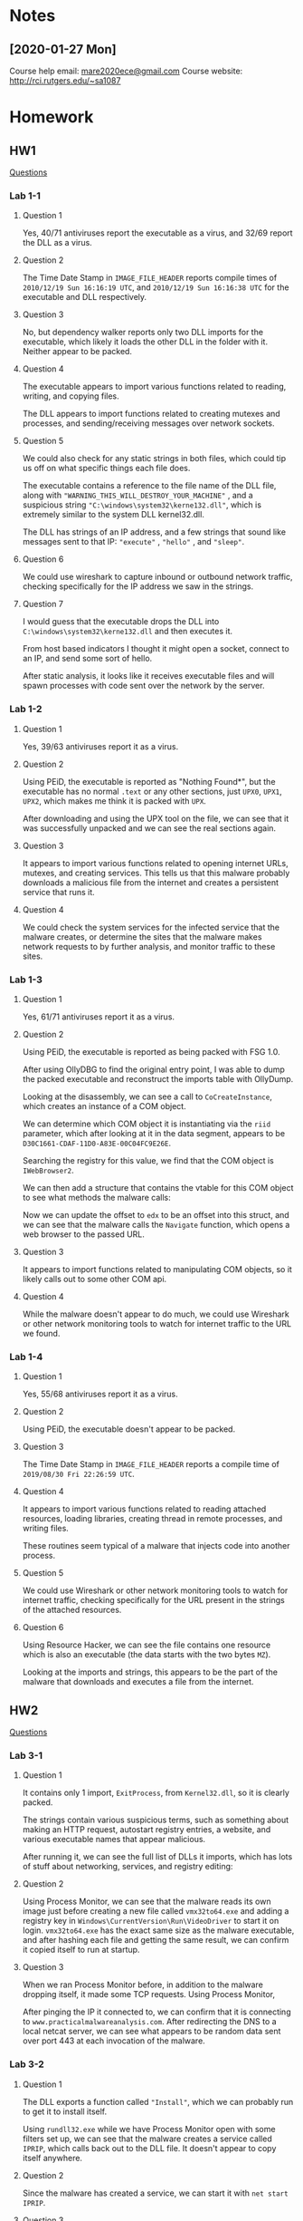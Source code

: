 * Notes
** [2020-01-27 Mon]
Course help email: [[mailto:mare2020ece@gmail.com][mare2020ece@gmail.com]]
Course website: [[http://rci.rutgers.edu/~sa1087]]
* Homework
** HW1
[[https://docs.google.com/document/d/1aNu32_XUJ-QjYssRXdDGC0mFVrMKvvZ5pdPrUU9PejU/edit][Questions]]

*** Lab 1-1
**** Question 1
Yes, 40/71 antiviruses report the executable as a virus, and 32/69
report the DLL as a virus.
**** Question 2
The Time Date Stamp in =IMAGE_FILE_HEADER= reports compile times of
=2010/12/19 Sun 16:16:19 UTC=, and =2010/12/19 Sun 16:16:38 UTC= for
the executable and DLL respectively.
**** Question 3
No, but dependency walker reports only two DLL imports for the
executable, which likely it loads the other DLL in the folder with it.
Neither appear to be packed.
**** Question 4
The executable appears to import various functions related to reading,
writing, and copying files.

[[./lab1-1-imports.png]]

The DLL appears to import functions related to creating mutexes and
processes, and sending/receiving messages over network sockets.

 [[./lab1-1-dll-imports.png]]
**** Question 5
We could also check for any static strings in both files, which could
tip us off on what specific things each file does.

The executable contains a reference to the file name of the DLL file,
along with ="WARNING_THIS_WILL_DESTROY_YOUR_MACHINE"= , and a
suspicious string ="C:\windows\system32\kerne132.dll"=, which is
extremely similar to the system DLL kernel32.dll.

[[./lab1-1-exe-strings.png]]

The DLL has strings of an IP address, and a few strings that sound
like messages sent to that IP: ="execute"= , ="hello"= , and ="sleep"=.

[[./lab1-1-dll-strings.png]]
**** Question 6
We could use wireshark to capture inbound or outbound network traffic,
checking specifically for the IP address we saw in the strings.
**** Question 7
I would guess that the executable drops the DLL into
=C:\windows\system32\kerne132.dll= and then executes it.

From host based indicators I thought it might open a socket, connect
to an IP, and send some sort of hello.

[[./lab1-1-disas.png]]

After static analysis, it looks like it receives executable files and
will spawn processes with code sent over the network by the server.
*** Lab 1-2
**** Question 1
Yes, 39/63 antiviruses report it as a virus.
**** Question 2
Using PEiD, the executable is reported as "Nothing Found*", but the
executable has no normal =.text= or any other sections, just =UPX0=,
=UPX1=, =UPX2=, which makes me think it is packed with =UPX=.

[[./lab1-2-peid.png]]

After downloading and using the UPX tool on the file, we can see that
it was successfully unpacked and we can see the real sections again.

[[./lab1-2-unpack.png]]
**** Question 3
It appears to import various functions related to opening internet
URLs, mutexes, and creating services. This tells us that this malware
probably downloads a malicious file from the internet and creates a
persistent service that runs it.

[[./lab1-2-imports.png]]
**** Question 4
We could check the system services for the infected service that the
malware creates, or determine the sites that the malware makes network
requests to by further analysis, and monitor traffic to these sites.
*** Lab 1-3
**** Question 1
Yes, 61/71 antiviruses report it as a virus.
**** Question 2
Using PEiD, the executable is reported as being packed with FSG 1.0.

[[./lab1-3-peid.png]]

After using OllyDBG to find the original entry point, I was able to
dump the packed executable and reconstruct the imports table with
OllyDump.

[[./lab1-3-dbg.png]]

[[./lab1-3-unpacked.png]]

Looking at the disassembly, we can see a call to =CoCreateInstance=,
which creates an instance of a COM object.

[[./lab1-3-cocreate.png]]

We can determine which COM object it is instantiating via the =riid=
parameter, which after looking at it in the data segment, appears to
be =D30C1661-CDAF-11D0-A83E-00C04FC9E26E=.

[[./lab1-3-riid.png]]

Searching the registry for this value, we find that the COM object is
=IWebBrowser2=.

[[./lab1-3-reg.png]]

We can then add a structure that contains the vtable for this COM
object to see what methods the malware calls:

[[./lab1-3-struct.png]]

Now we can update the offset to =edx= to be an offset into this
struct, and we can see that the malware calls the =Navigate= function,
which opens a web browser to the passed URL.

[[./lab1-3-resolve.png]]
**** Question 3
It appears to import functions related to manipulating COM objects, so
it likely calls out to some other COM api.
**** Question 4
While the malware doesn't appear to do much, we could use Wireshark or
other network monitoring tools to watch for internet traffic to the
URL we found.
*** Lab 1-4
**** Question 1
Yes, 55/68 antiviruses report it as a virus.
**** Question 2
Using PEiD, the executable doesn't appear to be packed.

[[./lab1-4-peid.png]]
**** Question 3
The Time Date Stamp in =IMAGE_FILE_HEADER= reports a compile time of
=2019/08/30 Fri 22:26:59 UTC=.
**** Question 4
It appears to import various functions related to reading attached
resources, loading libraries, creating thread in remote processes, and
writing files.

These routines seem typical of a malware that injects code into
another process.

[[./lab1-4-imports.png]]
**** Question 5
We could use Wireshark or other network monitoring tools to watch for
internet traffic, checking specifically for the URL present in the
strings of the attached resources.
**** Question 6
Using Resource Hacker, we can see the file contains one resource which
is also an executable (the data starts with the two bytes =MZ=).

[[./lab1-4-resource.png]]

Looking at the imports and strings, this appears to be the part of the
malware that downloads and executes a file from the internet.

[[./lab1-4-resource-imports.png]]

[[./lab1-4-resource-strings.png]]
** HW2
[[https://docs.google.com/document/d/1WhfSneHJmc50FxaL85B-_XoYceXu70la25Y7vEWHawg/edit][Questions]]
*** Lab 3-1
**** Question 1
It contains only 1 import, =ExitProcess=, from =Kernel32.dll=, so it
is clearly packed.

The strings contain various suspicious terms, such as something about
making an HTTP request, autostart registry entries, a website, and
various executable names that appear malicious.

[[./lab3-1-strings1.png]]
[[./lab3-1-strings2.png]]

After running it, we can see the full list of DLLs it imports, which
has lots of stuff about networking, services, and registry editing:

[[./lab3-1-dlls.png]]
**** Question 2
Using Process Monitor, we can see that the malware reads its own image
just before creating a new file called =vmx32to64.exe= and adding a
registry key in =Windows\CurrentVersion\Run\VideoDriver= to start it
on login. =vmx32to64.exe= has the exact same size as the malware
executable, and after hashing each file and getting the same result,
we can confirm it copied itself to run at startup.

[[./lab3-1-drop.png]]
**** Question 3
When we ran Process Monitor before, in addition to the malware
dropping itself, it made some TCP requests. Using Process Monitor,

[[./lab3-1-tcp.png]]

After pinging the IP it connected to, we can confirm that it is
connecting to =www.practicalmalwareanalysis.com=. After redirecting the
DNS to a local netcat server, we can see what appears to be random
data sent over port 443 at each invocation of the malware.
*** Lab 3-2
**** Question 1
The DLL exports a function called ="Install"=, which we can probably
run to get it to install itself.

[[./lab3-2-exports.png]]

Using =rundll32.exe= while we have Process Monitor open with some
filters set up, we can see that the malware creates a service called
=IPRIP=, which calls back out to the DLL file. It doesn't appear to
copy itself anywhere.

[[./lab3-2-svc.png]]
**** Question 2
Since the malware has created a service, we can start it with 
=net start IPRIP=.
**** Question 3
We can use the "Find Handle or DLL" function in Process Explorer to
find which =svchost.exe= process is running our service.

[[./lab3-2-procexp.png]]
**** Question 4
We could use the PID of this specific instance of =svchost.exe=.
**** Question 5
The only host based indicators seem to be the registry keys making up
the service that is installed by the malware, and the malware file
itself.
**** Question 6
Using ApateDNS, we can see the malware seems to do a reverse DNS
lookup for a few IP addresses.

[[./lab3-2-dns.png]]
*** Lab 3-3
**** Question 1
When run, Process Explorer shows the process spawn a child called
=svchost.exe=, then the parent process dies, leaving only the newly
spawned =svchost.exe= process.
**** Question 2
Looking at the strings for the created process in Process Explorer, we
can see that the running process clearly isn't the real =svchost.exe=.

[[./lab3-3-strings.png]]
**** Question 3
The malware doesn't appear to create anything but a
=practicalmalwareanalysis.log= file in the working directory.
**** Question 4
The malware is a keylogger. It writes all keystrokes to the
=practicalmalwareanalysis.log= file. We can see it happening
in process monitor whenever we press a key.

[[./lab3-3-keylog.png]]
*** Lab 3-4
**** Question 1
When it is run, the malware deletes itself.

[[./lab3-4-del.png]]
**** Question 2
The malware really doesn't seem to do anything else but delete itself.
We would need static analysis to learn more about what exactly the
malware is doing.
**** Question 3
We could run it under OllyDBG to trace the program execution up until
the program deletes itself.
** HW3
[[https://docs.google.com/document/d/1jN7-0cRM2dUQr-OyMgTzR5cxgj2t39L0Ju7nUKBU7L4/edit?usp=sharing][Questions]]
*** Lab 5-1
**** Question 1
=0x1000D02E=
**** Question 2
=0x100163CC=
**** Question 3
=5=
**** Question 4
=pics.practicalmalwareanalysis.com=
**** Question 5
=20=
**** Question 6
=1=
**** Question 7
=10095B34=
**** Question 8
A command is appended and then it is executed.
**** Question 9
It is set by the return value of =sub_10003695=
**** Question 10
=sub_100052A2= is called.
**** Question 11
Firstly, a subroutine calls that makes sure the OS platform ID is
Windows 7, Windows Server 2008, Windows Vista, Windows Server 2003,
Windows XP, or Windows 2000, and the major version is 5. Otherwise,
=PSLIST= is not run.

Depending on the parameter to the function, a list of running
processes is either written to =xinstall.dll= or sent over the passed
network socket. If a non empty string is passed to the function, the
specific function is opened and some additional information is logged
or sent over the socket.
**** Question 12
Based on the systemcalls, it probably formats and sends a message over
a socket:

- =GetSystemDefaultLangID=
- =malloc/free=
- =sprintf=
- =send=
- =strlen=
**** Question 13
It calls 4 API functions at a depth of 1, and ~31 with a depth of 2.
**** Question 14
EAX is loaded with the string ="[This is CTI]30"=, then 13 is added,
bringing the string to "30". Then atoi is called which converts the
string into a number, and it is multiplied by 1000. Thus, the program
will sleep for 30 seconds.
**** Question 15
- =af= = =2=
- =type= = =1=
- =protocol= = =6=
**** Question 16
- =af= = =AF_INET=
- =type= = =SOCK_STREAM=
- =protocol= = =IPPROTO_TCP=
**** Question 17
Yes. We find one occurrence at =0x100061DB=. We see a number
=0x564D5868= used with the instruction, which corresponds to ASCII
="VMXh"=.

Following the XREFs back to the =Install*= functions, there appears to
also be another VM detection function at =loc_10006119=.
**** Question 18
We find a strange sequence of bytes that seems to be printable. It
could be an encrypted or ciphered string of some sort.
**** Question 19
The script decrypts the string.
**** Question 20
By pressing the =A= key.
**** Question 21
The script XORs each byte with =0x55=, decrypting the string.
** HW4
[[https://docs.google.com/document/d/1lYViOnBkWpGtFUB4LzteoEvrtec5kBMcOVtUTJ0GxW4/edit][Questions]]
*** Lab 6-1
**** Question 1
Checks to see if there is an internet connection present, and printing
a message accordingly.

[[./lab6-1-mainsub.png]]
**** Question 2
It appears to be some sort of printing function.
**** Question 3
It returns with exit code 1 if there is no internet connection,
else 0.
*** Lab 6-2
**** Question 1
Same as Lab 6-1.

[[./lab6-2-mainsub.png]]
**** Question 2
Same as Lab 6-1.
**** Question 3
It reads the contents of the page
[[http://www.practicalmalwareanalysis.com/cc.htm]] into a buffer.
**** Question 4
Looks like an unrolled loop, looking for a string beginning with =<!--=,
which is the start of an HTML comment.

[[./lab6-2-loop.png]]
**** Question 5
The program checks the internet connection, and if connected makes a
request to [[http://www.practicalmalwareanalysis.com/cc.htm]].
**** Question 6
It checks the internet connection, and if so prints out a byte as a
"command" from an HTML comment on a webpage, then sleeps and exits.
*** Lab 6-3
**** Question 1
There's a new subroutine that does something with the command instead
of just exiting.

[[./lab6-3-sub.png]]
**** Question 2
A filename and a buffer. In this case it's called with the path of the
running program, and the command.
**** Question 3
Looks like a jump table based on the command.

[[./lab6-3-jumps.png]]
**** Question 4
It can do 5 different things depending on the command, either create a
directory =C:\Temp=, copy itself to =C:\Temp\cc.exe=, delete
=C:\Temp\cc.exe=, add =C:\Temp\cc.exe= to the startup registry key, or
sleep and exit.
**** Question 5
It can create the file =C:\Temp\cc.exe= or the registry key
=Software\Microsoft\Windows\CurrentVersion\Run\Malware=.
**** Question 6
The program makes sure there is an internet connection, then reads a
command from a command and control server, then does some various
things based on the command.
*** Lab 6-4
**** Question 1
The command parsing function has a new argument.
**** Question 2
A loop has been added around the main body.

[[./lab6-4-loop.png]]
**** Question 3
It now uses the loop counter in the user agent used to make the
request to the webpage.
**** Question 4
The main loop runs 1440 times, each loop sleeping 60 seconds plus any
network request time, so for around 1 day.
**** Question 5
The user agent is different this time.
**** Question 6
Same as the last one, except it now executes commands repeatedly
instead of just once.
** HW5
[[https://docs.google.com/document/d/1-ne6wM4j62DeNSo47u5rZV3XYM8Ev_LplBILcEMCsNo/edit][Questions]]
*** Lab 7-1
**** Question 1
The malware creates a service called =MalService=.
[[./lab7-1-svc.png]]
**** Question 2
It prevents multiple instances of the malware from running at the same
time.
**** Question 3
The mutex and the service.
**** Question 4
The malware opens a URL in internet explorer with a predefined user agent.
[[./lab7-1-net.png]]
**** Question 5
The malware waits until a certain date, then creates 20 threads that
make requests to =practicalmalwareanalysis.com= in a loop.
**** Question 6
The program waits until the target date, then sends requests forever.
*** Lab 7-2
**** Question 1
As far as I can tell, it doesn't.
**** Question 2
It uses the same method from a previous lab to display the webpage
=malwareanalysisbook.com/ad.html=.
**** Question 3
Right after the page is opened.
*** Lab 7-3
**** Question 1
The malware maps copies of both the malicious DLL and
=System32\Kernel32.dll=, makes a bunch of weird patches, to the mapped
files, then copies it to =System32\kerne132.dll=. It then calls a
function with the parameter =C:\*=. This function walks the directory
calling itself recursively on all subfolders, and calling another
function on any =.exe= files found. This next function maps the file
and does a string search for =Kernel32.dll=, replacing it with the
malicious =kerne132.dll=, which has the effect of overwriting the
import table so the malicious DLL is loaded by every executable
infected.

[[./lab7-3-rewrite.png]]
**** Question 2
The malicious DLL resides in =System32\kerne132.dll=, and creates a
mutex called =SADHUHF=,
**** Question 3
It infects every executable on the system with an import of a
malicious DLL, which once running opens a socket and reads commands
from =127.26.152.13=, which includes starting arbitrary processes.

[[./lab7-3-control.png]]
**** Question 4
You would have to fix the import table of every single affected
executable. Or... a quick temporary fix would be to replace the
malicious =kerne132.dll= with a copy of the original =Kernel32.dll=.
